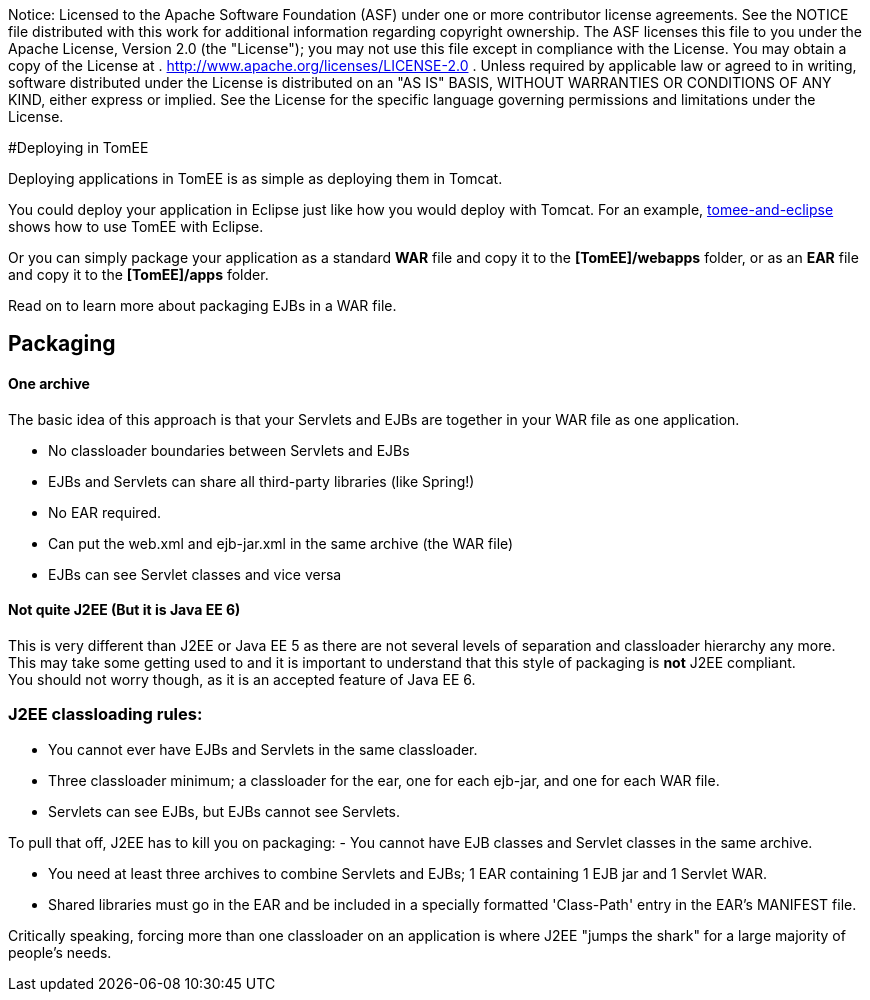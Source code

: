 :index-group: General Information
:jbake-type: page
:jbake-status: published


Notice: Licensed to the Apache Software Foundation (ASF) under
one or more contributor license agreements. See the NOTICE file
distributed with this work for additional information regarding
copyright ownership. The ASF licenses this file to you under the Apache
License, Version 2.0 (the "License"); you may not use this file except
in compliance with the License. You may obtain a copy of the License at
. http://www.apache.org/licenses/LICENSE-2.0 . Unless required by
applicable law or agreed to in writing, software distributed under the
License is distributed on an "AS IS" BASIS, WITHOUT WARRANTIES OR
CONDITIONS OF ANY KIND, either express or implied. See the License for
the specific language governing permissions and limitations under the
License.

#Deploying in TomEE

Deploying applications in TomEE is as simple as deploying them in
Tomcat.

You could deploy your application in Eclipse just like how you would
deploy with Tomcat. For an example,
link:tomee-and-eclipse.html[tomee-and-eclipse] shows how to use TomEE
with Eclipse.

Or you can simply package your application as a standard *WAR* file and
copy it to the *[TomEE]/webapps* folder, or as an *EAR* file and copy it
to the *[TomEE]/apps* folder.

Read on to learn more about packaging EJBs in a WAR file.

== Packaging

==== One archive

The basic idea of this approach is that your Servlets and EJBs are
together in your WAR file as one application.

* No classloader boundaries between Servlets and EJBs
* EJBs and Servlets can share all third-party libraries (like Spring!)
* No EAR required.
* Can put the web.xml and ejb-jar.xml in the same archive (the WAR file)
* EJBs can see Servlet classes and vice versa

==== Not quite J2EE (But it is Java EE 6)

This is very different than J2EE or Java EE 5 as there are not several
levels of separation and classloader hierarchy any more. +
This may take some getting used to and it is important to understand
that this style of packaging is *not* J2EE compliant. +
You should not worry though, as it is an accepted feature of Java EE 6.

=== J2EE classloading rules:

* You cannot ever have EJBs and Servlets in the same classloader.
* Three classloader minimum; a classloader for the ear, one for each
ejb-jar, and one for each WAR file.
* Servlets can see EJBs, but EJBs cannot see Servlets.

To pull that off, J2EE has to kill you on packaging: - You cannot have
EJB classes and Servlet classes in the same archive.

* You need at least three archives to combine Servlets and EJBs; 1 EAR
containing 1 EJB jar and 1 Servlet WAR.
* Shared libraries must go in the EAR and be included in a specially
formatted 'Class-Path' entry in the EAR's MANIFEST file.

Critically speaking, forcing more than one classloader on an application
is where J2EE "jumps the shark" for a large majority of people's needs.
